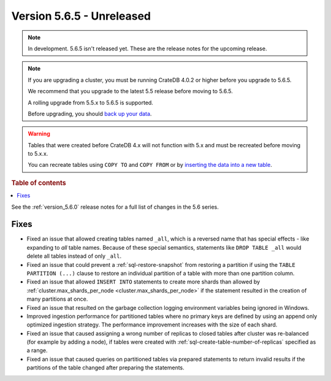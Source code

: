 .. _version_5.6.5:

==========================
Version 5.6.5 - Unreleased
==========================


.. comment 1. Remove the " - Unreleased" from the header above and adjust the ==
.. comment 2. Remove the NOTE below and replace with: "Released on 20XX-XX-XX."
.. comment    (without a NOTE entry, simply starting from col 1 of the line)

.. NOTE::
    In development. 5.6.5 isn't released yet. These are the release notes for
    the upcoming release.

.. NOTE::
    If you are upgrading a cluster, you must be running CrateDB 4.0.2 or higher
    before you upgrade to 5.6.5.

    We recommend that you upgrade to the latest 5.5 release before moving to
    5.6.5.

    A rolling upgrade from 5.5.x to 5.6.5 is supported.

    Before upgrading, you should `back up your data`_.

.. WARNING::

    Tables that were created before CrateDB 4.x will not function with 5.x
    and must be recreated before moving to 5.x.x.

    You can recreate tables using ``COPY TO`` and ``COPY FROM`` or by
    `inserting the data into a new table`_.

.. _back up your data: https://crate.io/docs/crate/reference/en/latest/admin/snapshots.html

.. _inserting the data into a new table: https://crate.io/docs/crate/reference/en/latest/admin/system-information.html#tables-need-to-be-recreated

.. rubric:: Table of contents

.. contents::
   :local:

See the :ref:`version_5.6.0` release notes for a full list of changes in the
5.6 series.

Fixes
=====

- Fixed an issue that allowed creating tables named ``_all``, which is a
  reversed name that has special effects - like expanding to *all* table names.
  Because of these special semantics, statements like ``DROP TABLE _all`` would
  delete all tables instead of only ``_all``.

- Fixed an issue that could prevent a :ref:`sql-restore-snapshot` from
  restoring a partition if using the ``TABLE PARTITION (...)`` clause to restore
  an individual partition of a table with more than one partition column.

- Fixed an issue that allowed ``INSERT INTO`` statements to create more shards
  than allowed by :ref:`cluster.max_shards_per_node
  <cluster.max_shards_per_node>` if the statement resulted in the creation of
  many partitions at once.

- Fixed an issue that resulted on the garbage collection logging environment
  variables being ignored in Windows.

- Improved ingestion performance for partitioned tables where no primary keys
  are defined by using an append only optimized ingestion strategy. The
  performance improvement increases with the size of each shard.

- Fixed an issue that caused assigning a wrong number of replicas to closed
  tables after cluster was re-balanced (for example by adding a node), if
  tables were created with :ref:`sql-create-table-number-of-replicas` specified
  as a range.

- Fixed an issue that caused queries on partitioned tables via prepared
  statements to return invalid results if the partitions of the table changed
  after preparing the statements.
